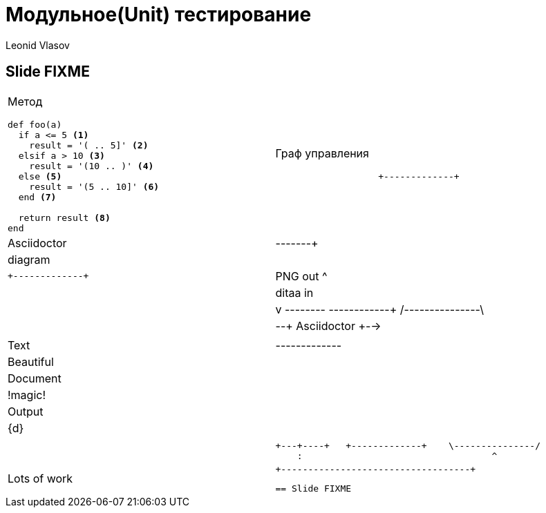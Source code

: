 = Модульное(Unit) тестирование
Leonid Vlasov

== Slide FIXME

[cols=2*a]
|===
|Метод
[source,ruby,numbered]
----
def foo(a)
  if a <= 5 <1>
    result = '( .. 5]' <2>
  elsif a > 10 <3>
    result = '(10 .. )' <4>
  else <5>
    result = '(5 .. 10]' <6>
  end <7>

  return result <8>
end
----
|Граф управления
[ditaa]
....
                   +-------------+
                   | Asciidoctor |-------+
                   |   diagram   |       |
                   +-------------+       | PNG out
                       ^                 |
                       | ditaa in        |
                       |                 v
 +--------+   +--------+----+    /---------------\
 |        | --+ Asciidoctor +--> |               |
 |  Text  |   +-------------+    |   Beautiful   |
 |Document|   |   !magic!   |    |    Output     |
 |     {d}|   |             |    |               |
 +---+----+   +-------------+    \---------------/
     :                                   ^
     |          Lots of work             |
     +-----------------------------------+
....

== Slide FIXME
